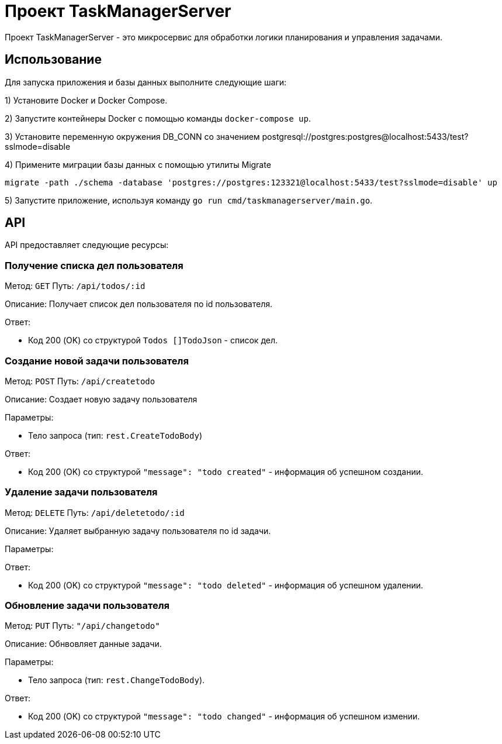 = Проект TaskManagerServer

Проект TaskManagerServer - это микросервис для обработки логики планирования и управления задачами.

== Использование

Для запуска приложения и базы данных выполните следующие шаги:

1) Установите Docker и Docker Compose.

2) Запустите контейнеры Docker с помощью команды `docker-compose up`.

3) Установите переменную окружения DB_CONN со значением postgresql://postgres:postgres@localhost:5433/test?sslmode=disable

4) Примените миграции базы данных с помощью утилиты Migrate

[source,shell]
----
migrate -path ./schema -database 'postgres://postgres:123321@localhost:5433/test?sslmode=disable' up
----

5) Запустите приложение, используя команду `go run cmd/taskmanagerserver/main.go`.

== API

API предоставляет следующие ресурсы:

=== Получение списка дел пользователя

Метод: `GET`
Путь: `/api/todos/:id`

Описание: Получает список дел пользователя по id пользователя.

Ответ:

- Код 200 (OK) со структурой `Todos []TodoJson` - список дел.

=== Создание новой задачи пользователя

Метод: `POST`
Путь: `/api/createtodo`

Описание: Создает новую задачу пользователя

Параметры:

- Тело запроса (тип: `rest.CreateTodoBody`)

Ответ:

- Код 200 (OK) со структурой `"message": "todo created"` - информация об успешном создании.

=== Удаление задачи пользователя

Метод: `DELETE`
Путь: `/api/deletetodo/:id`

Описание: Удаляет выбранную задачу пользователя по id задачи.

Параметры:

Ответ:

- Код 200 (OK) со структурой `"message": "todo deleted"` - информация об успешном удалении.

=== Обновление задачи пользователя

Метод: `PUT`
Путь: `"/api/changetodo"`

Описание: Обнвовляет данные задачи.

Параметры:

- Тело запроса (тип: `rest.ChangeTodoBody`).

Ответ:

- Код 200 (OK) со структурой `"message": "todo changed"` - информация об успешном измении.
